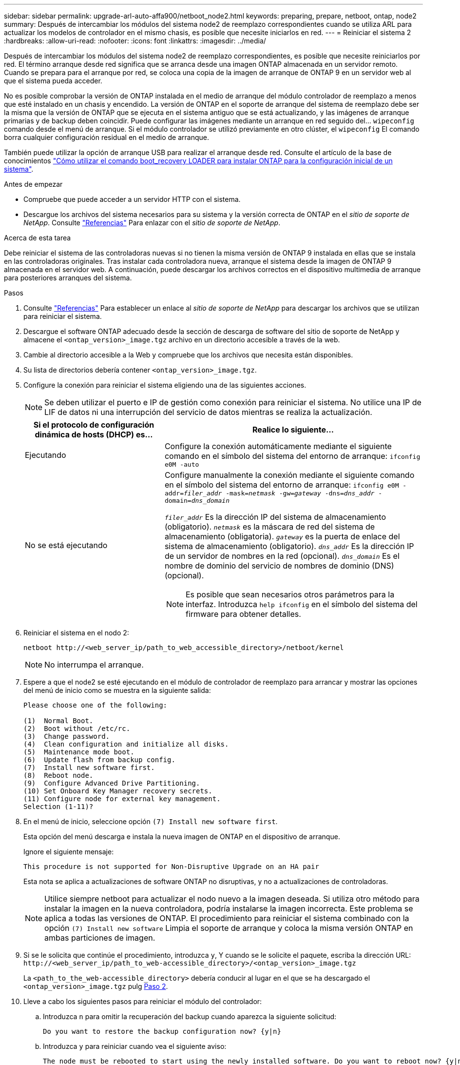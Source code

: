 ---
sidebar: sidebar 
permalink: upgrade-arl-auto-affa900/netboot_node2.html 
keywords: preparing, prepare, netboot, ontap, node2 
summary: Después de intercambiar los módulos del sistema node2 de reemplazo correspondientes cuando se utiliza ARL para actualizar los modelos de controlador en el mismo chasis, es posible que necesite iniciarlos en red. 
---
= Reiniciar el sistema 2
:hardbreaks:
:allow-uri-read: 
:nofooter: 
:icons: font
:linkattrs: 
:imagesdir: ../media/


[role="lead"]
Después de intercambiar los módulos del sistema node2 de reemplazo correspondientes, es posible que necesite reiniciarlos por red. El término arranque desde red significa que se arranca desde una imagen ONTAP almacenada en un servidor remoto. Cuando se prepara para el arranque por red, se coloca una copia de la imagen de arranque de ONTAP 9 en un servidor web al que el sistema pueda acceder.

No es posible comprobar la versión de ONTAP instalada en el medio de arranque del módulo controlador de reemplazo a menos que esté instalado en un chasis y encendido. La versión de ONTAP en el soporte de arranque del sistema de reemplazo debe ser la misma que la versión de ONTAP que se ejecuta en el sistema antiguo que se está actualizando, y las imágenes de arranque primarias y de backup deben coincidir. Puede configurar las imágenes mediante un arranque en red seguido del...  `wipeconfig` comando desde el menú de arranque. Si el módulo controlador se utilizó previamente en otro clúster, el  `wipeconfig` El comando borra cualquier configuración residual en el medio de arranque.

También puede utilizar la opción de arranque USB para realizar el arranque desde red. Consulte el artículo de la base de conocimientos link:https://kb.netapp.com/Advice_and_Troubleshooting/Data_Storage_Software/ONTAP_OS/How_to_use_the_boot_recovery_LOADER_command_for_installing_ONTAP_for_initial_setup_of_a_system["Cómo utilizar el comando boot_recovery LOADER para instalar ONTAP para la configuración inicial de un sistema"^].

.Antes de empezar
* Compruebe que puede acceder a un servidor HTTP con el sistema.
* Descargue los archivos del sistema necesarios para su sistema y la versión correcta de ONTAP en el _sitio de soporte de NetApp_. Consulte link:other_references.html["Referencias"] Para enlazar con el _sitio de soporte de NetApp_.


.Acerca de esta tarea
Debe reiniciar el sistema de las controladoras nuevas si no tienen la misma versión de ONTAP 9 instalada en ellas que se instala en las controladoras originales. Tras instalar cada controladora nueva, arranque el sistema desde la imagen de ONTAP 9 almacenada en el servidor web. A continuación, puede descargar los archivos correctos en el dispositivo multimedia de arranque para posteriores arranques del sistema.

.Pasos
. Consulte link:other_references.html["Referencias"] Para establecer un enlace al _sitio de soporte de NetApp_ para descargar los archivos que se utilizan para reiniciar el sistema.
. [[netboot_2_step2]]Descargue el software ONTAP adecuado desde la sección de descarga de software del sitio de soporte de NetApp y almacene el `<ontap_version>_image.tgz` archivo en un directorio accesible a través de la web.
. Cambie al directorio accesible a la Web y compruebe que los archivos que necesita están disponibles.
. Su lista de directorios debería contener `<ontap_version>_image.tgz`.
. Configure la conexión para reiniciar el sistema eligiendo una de las siguientes acciones.
+

NOTE: Se deben utilizar el puerto e IP de gestión como conexión para reiniciar el sistema. No utilice una IP de LIF de datos ni una interrupción del servicio de datos mientras se realiza la actualización.

+
[cols="35,65"]
|===
| Si el protocolo de configuración dinámica de hosts (DHCP) es... | Realice lo siguiente... 


| Ejecutando | Configure la conexión automáticamente mediante el siguiente comando en el símbolo del sistema del entorno de arranque:
`ifconfig e0M -auto` 


| No se está ejecutando  a| 
Configure manualmente la conexión mediante el siguiente comando en el símbolo del sistema del entorno de arranque:
`ifconfig e0M -addr=_filer_addr_ -mask=_netmask_ -gw=_gateway_ -dns=_dns_addr_ -domain=_dns_domain_`

`_filer_addr_` Es la dirección IP del sistema de almacenamiento (obligatorio).
`_netmask_` es la máscara de red del sistema de almacenamiento (obligatoria).
`_gateway_` es la puerta de enlace del sistema de almacenamiento (obligatorio).
`_dns_addr_` Es la dirección IP de un servidor de nombres en la red (opcional).
`_dns_domain_` Es el nombre de dominio del servicio de nombres de dominio (DNS) (opcional).


NOTE: Es posible que sean necesarios otros parámetros para la interfaz. Introduzca `help ifconfig` en el símbolo del sistema del firmware para obtener detalles.

|===
. Reiniciar el sistema en el nodo 2:
+
`netboot \http://<web_server_ip/path_to_web_accessible_directory>/netboot/kernel`

+

NOTE: No interrumpa el arranque.

. Espere a que el node2 se esté ejecutando en el módulo de controlador de reemplazo para arrancar y mostrar las opciones del menú de inicio como se muestra en la siguiente salida:
+
[listing]
----
Please choose one of the following:

(1)  Normal Boot.
(2)  Boot without /etc/rc.
(3)  Change password.
(4)  Clean configuration and initialize all disks.
(5)  Maintenance mode boot.
(6)  Update flash from backup config.
(7)  Install new software first.
(8)  Reboot node.
(9)  Configure Advanced Drive Partitioning.
(10) Set Onboard Key Manager recovery secrets.
(11) Configure node for external key management.
Selection (1-11)?
----
. En el menú de inicio, seleccione opción `(7) Install new software first`.
+
Esta opción del menú descarga e instala la nueva imagen de ONTAP en el dispositivo de arranque.

+
Ignore el siguiente mensaje:

+
`This procedure is not supported for Non-Disruptive Upgrade on an HA pair`

+
Esta nota se aplica a actualizaciones de software ONTAP no disruptivas, y no a actualizaciones de controladoras.

+

NOTE: Utilice siempre netboot para actualizar el nodo nuevo a la imagen deseada. Si utiliza otro método para instalar la imagen en la nueva controladora, podría instalarse la imagen incorrecta. Este problema se aplica a todas las versiones de ONTAP. El procedimiento para reiniciar el sistema combinado con la opción `(7) Install new software` Limpia el soporte de arranque y coloca la misma versión ONTAP en ambas particiones de imagen.

. Si se le solicita que continúe el procedimiento, introduzca `y`, Y cuando se le solicite el paquete, escriba la dirección URL:
`\http://<web_server_ip/path_to_web-accessible_directory>/<ontap_version>_image.tgz`
+
La `<path_to_the_web-accessible_directory>` debería conducir al lugar en el que se ha descargado el `<ontap_version>_image.tgz` pulg <<netboot_node2_step2,Paso 2>>.

. Lleve a cabo los siguientes pasos para reiniciar el módulo del controlador:
+
.. Introduzca `n` para omitir la recuperación del backup cuando aparezca la siguiente solicitud:
+
[listing]
----
Do you want to restore the backup configuration now? {y|n}
----
.. Introduzca `y` para reiniciar cuando vea el siguiente aviso:
+
[listing]
----
The node must be rebooted to start using the newly installed software. Do you want to reboot now? {y|n}
----
+
El módulo del controlador se reinicia pero se detiene en el menú de inicio porque el dispositivo de arranque se ha reformateado y los datos de configuración deben restaurarse.



. Borre cualquier configuración previa en el medio de arranque.
+
.. En el siguiente mensaje, ejecute el  `wipeconfig` comando y presione la tecla Enter:
+
[listing]
----
Please choose one of the following:

(1)  Normal Boot.
(2)  Boot without /etc/rc.
(3)  Change password.
(4)  Clean configuration and initialize all disks.
(5)  Maintenance mode boot.
(6)  Update flash from backup config.
(7)  Install new software first.
(8)  Reboot node.
(9)  Configure Advanced Drive Partitioning.
(10) Set Onboard Key Manager recovery secrets.
(11) Configure node for external key management.
Selection (1-11)? wipeconfig
----
.. Cuando vea el mensaje siguiente, responda `yes`:
+
[listing]
----
This will delete critical system configuration, including cluster membership.
Warning: do not run this option on a HA node that has been taken over.
Are you sure you want to continue?:
----
.. El nodo se reinicia para finalizar el `wipeconfig` y luego se detiene en el menú de inicio.
+

NOTE: Espere hasta que el nodo se detenga en el menú de arranque después de completar la  `wipeconfig` operación.



. Seleccione el modo de mantenimiento `5` desde el menú de inicio y entrar `y` cuando se le pida que continúe con el arranque.
. Verifique que la controladora y el chasis estén configurados como `ha`:
+
`ha-config show`

+
En el siguiente ejemplo, se muestra el resultado del `ha-config show` comando:

+
[listing]
----
Chassis HA configuration: ha
Controller HA configuration: ha
----
. Si la controladora y el chasis no están configurados como `ha`, utilice los siguientes comandos para corregir la configuración:
+
`ha-config modify controller ha`

+
`ha-config modify chassis ha`

. Detener nodo 2:
+
`halt`

+
El nodo 2 debe detenerse en el símbolo del sistema LOADER>.

. En node1, compruebe la fecha, la hora y la zona horaria del sistema:
+
`date`

. En el nodo 2, compruebe la fecha con el siguiente comando en el símbolo del sistema del entorno de arranque:
+
`show date`

. Si es necesario, establezca la fecha en el nodo 2:
+
`set date _mm/dd/yyyy_`

+

NOTE: Establezca la fecha UTC correspondiente en el nodo 2.

. En el nodo 2, compruebe la hora con el siguiente comando en el símbolo del sistema de entorno de arranque:
+
`show time`

. Si es necesario, ajuste la hora en el nodo 2:
+
`set time _hh:mm:ss_`

+

NOTE: Establezca la hora UTC correspondiente en el nodo 2.

. Establezca el ID del sistema de partner en el nodo 2:
+
`setenv partner-sysid _node1_sysid_`

+
Para el nodo 2, la `partner-sysid` debe ser la de la node1 que va a actualizar.

+
.. Guarde los ajustes:
+
`saveenv`



. En el nodo 2, en el símbolo del sistema del CARGADOR, verifique el `partner-sysid` para el 2:
+
`printenv partner-sysid`


